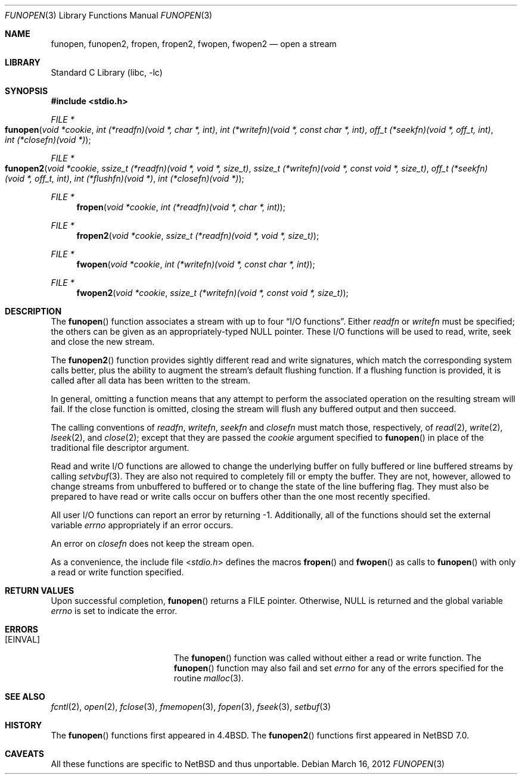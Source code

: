 .\"	$NetBSD: funopen.3,v 1.24.16.1 2019/06/10 22:05:21 christos Exp $
.\"
.\" Copyright (c) 1990, 1991, 1993
.\"	The Regents of the University of California.  All rights reserved.
.\"
.\" This code is derived from software contributed to Berkeley by
.\" Chris Torek.
.\" Redistribution and use in source and binary forms, with or without
.\" modification, are permitted provided that the following conditions
.\" are met:
.\" 1. Redistributions of source code must retain the above copyright
.\"    notice, this list of conditions and the following disclaimer.
.\" 2. Redistributions in binary form must reproduce the above copyright
.\"    notice, this list of conditions and the following disclaimer in the
.\"    documentation and/or other materials provided with the distribution.
.\" 3. Neither the name of the University nor the names of its contributors
.\"    may be used to endorse or promote products derived from this software
.\"    without specific prior written permission.
.\"
.\" THIS SOFTWARE IS PROVIDED BY THE REGENTS AND CONTRIBUTORS ``AS IS'' AND
.\" ANY EXPRESS OR IMPLIED WARRANTIES, INCLUDING, BUT NOT LIMITED TO, THE
.\" IMPLIED WARRANTIES OF MERCHANTABILITY AND FITNESS FOR A PARTICULAR PURPOSE
.\" ARE DISCLAIMED.  IN NO EVENT SHALL THE REGENTS OR CONTRIBUTORS BE LIABLE
.\" FOR ANY DIRECT, INDIRECT, INCIDENTAL, SPECIAL, EXEMPLARY, OR CONSEQUENTIAL
.\" DAMAGES (INCLUDING, BUT NOT LIMITED TO, PROCUREMENT OF SUBSTITUTE GOODS
.\" OR SERVICES; LOSS OF USE, DATA, OR PROFITS; OR BUSINESS INTERRUPTION)
.\" HOWEVER CAUSED AND ON ANY THEORY OF LIABILITY, WHETHER IN CONTRACT, STRICT
.\" LIABILITY, OR TORT (INCLUDING NEGLIGENCE OR OTHERWISE) ARISING IN ANY WAY
.\" OUT OF THE USE OF THIS SOFTWARE, EVEN IF ADVISED OF THE POSSIBILITY OF
.\" SUCH DAMAGE.
.\"
.\"     @(#)funopen.3	8.1 (Berkeley) 6/9/93
.\"
.Dd March 16, 2012
.Dt FUNOPEN 3
.Os
.Sh NAME
.Nm funopen ,
.Nm funopen2 ,
.Nm fropen ,
.Nm fropen2 ,
.Nm fwopen ,
.Nm fwopen2
.Nd open a stream
.Sh LIBRARY
.Lb libc
.Sh SYNOPSIS
.In stdio.h
.Ft FILE *
.Fo funopen
.Fa "void *cookie"
.Fa "int (*readfn)(void *, char *, int)"
.Fa "int (*writefn)(void *, const char *, int)"
.Fa "off_t (*seekfn)(void *, off_t, int)"
.Fa "int (*closefn)(void *)"
.Fc
.Ft FILE *
.Fo funopen2
.Fa "void *cookie"
.Fa "ssize_t (*readfn)(void *, void *, size_t)"
.Fa "ssize_t (*writefn)(void *, const void *, size_t)"
.Fa "off_t (*seekfn)(void *, off_t, int)"
.Fa "int (*flushfn)(void *)"
.Fa "int (*closefn)(void *)"
.Fc
.Ft FILE *
.Fn fropen "void *cookie" "int (*readfn)(void *, char *, int)"
.Ft FILE *
.Fn fropen2 "void *cookie" "ssize_t (*readfn)(void *, void *, size_t)"
.Ft FILE *
.Fn fwopen "void *cookie" "int (*writefn)(void *, const char *, int)"
.Ft FILE *
.Fn fwopen2 "void *cookie" "ssize_t (*writefn)(void *, const void *, size_t)"
.Sh DESCRIPTION
The
.Fn funopen
function
associates a stream with up to four
.Dq Tn I/O No functions .
Either
.Fa readfn
or
.Fa writefn
must be specified;
the others can be given as an appropriately-typed
.Dv NULL
pointer.
These
.Tn I/O
functions will be used to read, write, seek and
close the new stream.
.Pp
The
.Fn funopen2
function provides sightly different read and write signatures, which match
the corresponding system calls better, plus the ability to augment the
stream's default flushing function.
If a flushing function is provided, it is called after all data has
been written to the stream.
.Pp
In general, omitting a function means that any attempt to perform the
associated operation on the resulting stream will fail.
If the close function is omitted, closing the stream will flush
any buffered output and then succeed.
.Pp
The calling conventions of
.Fa readfn ,
.Fa writefn ,
.Fa seekfn
and
.Fa closefn
must match those, respectively, of
.Xr read 2 ,
.Xr write 2 ,
.Xr lseek 2 ,
and
.Xr close 2 ;
except that they are passed the
.Fa cookie
argument specified to
.Fn funopen
in place of the traditional file descriptor argument.
.Pp
Read and write
.Tn I/O
functions are allowed to change the underlying buffer
on fully buffered or line buffered streams by calling
.Xr setvbuf 3 .
They are also not required to completely fill or empty the buffer.
They are not, however, allowed to change streams from unbuffered to buffered
or to change the state of the line buffering flag.
They must also be prepared to have read or write calls occur on buffers other
than the one most recently specified.
.Pp
All user
.Tn I/O
functions can report an error by returning \-1.
Additionally, all of the functions should set the external variable
.Va errno
appropriately if an error occurs.
.Pp
An error on
.Fa closefn
does not keep the stream open.
.Pp
As a convenience, the include file
.In stdio.h
defines the macros
.Fn fropen
and
.Fn fwopen
as calls to
.Fn funopen
with only a read or write function specified.
.Sh RETURN VALUES
Upon successful completion,
.Fn funopen
returns a
.Dv FILE
pointer.
Otherwise,
.Dv NULL
is returned and the global variable
.Va errno
is set to indicate the error.
.Sh ERRORS
.Bl -tag -width Er
.It Bq Er EINVAL
The
.Fn funopen
function
was called without either a read or write function.
The
.Fn funopen
function
may also fail and set
.Va errno
for any of the errors
specified for the routine
.Xr malloc 3 .
.El
.Sh SEE ALSO
.Xr fcntl 2 ,
.Xr open 2 ,
.Xr fclose 3 ,
.Xr fmemopen 3 ,
.Xr fopen 3 ,
.Xr fseek 3 ,
.Xr setbuf 3
.Sh HISTORY
The
.Fn funopen
functions first appeared in
.Bx 4.4 .
The
.Fn funopen2
functions first appeared in
.Nx 7.0 .
.Sh CAVEATS
All these functions are specific to
.Nx
and thus unportable.
